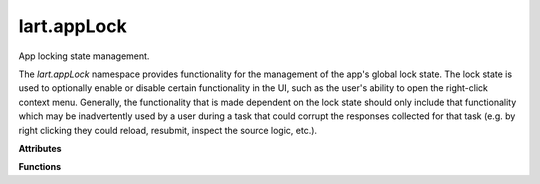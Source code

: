 lart.appLock
============

App locking state management.

The `lart.appLock` namespace provides functionality for the management of
the app's global lock state. The lock state is used to optionally enable
or disable certain functionality in the UI, such as the user's ability to
open the right-click context menu. Generally, the functionality that is
made dependent on the lock state should only include that functionality
which may be inadvertently used by a user during a task that could corrupt
the responses collected for that task (e.g. by right clicking they could
reload, resubmit, inspect the source logic, etc.).


.. **Namespaces**


.. **Types**


**Attributes**

.. js:autoattribute:: lart.appLock.state

.. js:autoattribute:: lart.appLock.switches

**Functions**

.. js:autofunction:: lart.appLock._contextMenuHandler

.. js:autofunction:: lart.appLock._setSwitchState

.. js:autofunction:: lart.appLock.lock

.. js:autofunction:: lart.appLock.registerSwitch

.. js:autofunction:: lart.appLock.toggleState

.. js:autofunction:: lart.appLock.unlock

.. **Classes**